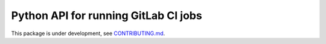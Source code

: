 ===========
Python API for running GitLab CI jobs
===========

This package is under development, see `CONTRIBUTING.md <CONTRIBUTING.md>`_.
